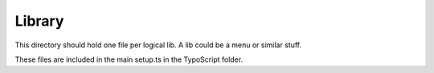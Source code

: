 Library
=========

This directory should hold one file per logical lib.
A lib could be a menu or similar stuff.

These files are included in the main setup.ts in the TypoScript folder.